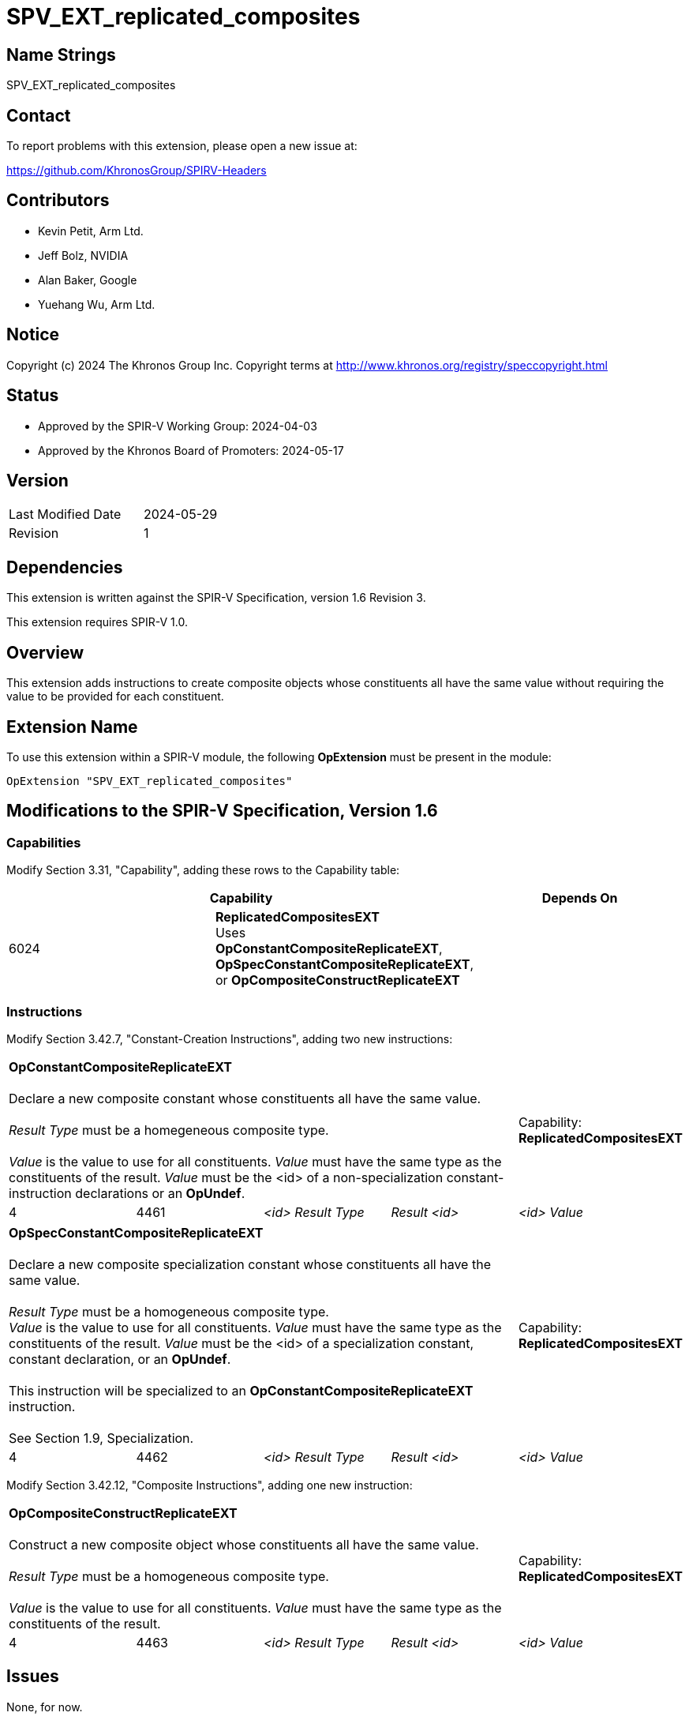 SPV_EXT_replicated_composites
=============================

Name Strings
------------

SPV_EXT_replicated_composites

Contact
-------

To report problems with this extension, please open a new issue at:

https://github.com/KhronosGroup/SPIRV-Headers

Contributors
------------

- Kevin Petit, Arm Ltd.
- Jeff Bolz, NVIDIA
- Alan Baker, Google
- Yuehang Wu, Arm Ltd.

Notice
------

Copyright (c) 2024 The Khronos Group Inc. Copyright terms at
http://www.khronos.org/registry/speccopyright.html

Status
------

- Approved by the SPIR-V Working Group: 2024-04-03
- Approved by the Khronos Board of Promoters: 2024-05-17

Version
-------

[width="40%",cols="25,25"]
|========================================
| Last Modified Date | 2024-05-29
| Revision           | 1
|========================================

Dependencies
------------

This extension is written against the SPIR-V Specification,
version 1.6 Revision 3.

This extension requires SPIR-V 1.0.

Overview
--------

This extension adds instructions to create composite objects whose
constituents all have the same value without requiring the value to be
provided for each constituent.

Extension Name
--------------

To use this extension within a SPIR-V module, the following
*OpExtension* must be present in the module:

----
OpExtension "SPV_EXT_replicated_composites"
----

Modifications to the SPIR-V Specification, Version 1.6
------------------------------------------------------

Capabilities
~~~~~~~~~~~~

Modify Section 3.31, "Capability", adding these rows to the Capability table:

--
[options="header"]
|====
2+^| Capability ^| Depends On
| 6024 | *ReplicatedCompositesEXT* +
Uses **OpConstantCompositeReplicateEXT**, **OpSpecConstantCompositeReplicateEXT**, or **OpCompositeConstructReplicateEXT** |
|====
--

Instructions
~~~~~~~~~~~~

Modify Section 3.42.7, "Constant-Creation Instructions", adding two new instructions:

[cols="5*1"]
|======
4+|[[OpConstantCompositeReplicateEXT]]*OpConstantCompositeReplicateEXT* +
 +
Declare a new composite constant whose constituents all have the same value. +
 +
'Result Type' must be a homegeneous composite type. +
 +
'Value' is the value to use for all constituents. 'Value' must have the
same type as the constituents of the result. 'Value' must be the
<id> of a non-specialization constant-instruction declarations or an **OpUndef**.
 +
1+|Capability: +
*ReplicatedCompositesEXT*
| 4 | 4461
| '<id> Result Type'
| 'Result <id>'
| '<id> Value'
|======

[cols="5*1"]
|======
4+|[[OpSpecConstantCompositeReplicateEXT]]*OpSpecConstantCompositeReplicateEXT* +
 +
Declare a new composite specialization constant whose constituents all have the same value. +
 +
'Result Type' must be a homogeneous composite type.
 +
'Value' is the value to use for all constituents. 'Value' must have the
same type as the constituents of the result. 'Value' must be the
<id> of a specialization constant, constant declaration, or an **OpUndef**. +
 +
This instruction will be specialized to an **OpConstantCompositeReplicateEXT**
instruction. +
 +
See Section 1.9, Specialization.
 +
1+|Capability: +
*ReplicatedCompositesEXT*
| 4 | 4462
| '<id> Result Type'
| 'Result <id>'
| '<id> Value'
|======

Modify Section 3.42.12, "Composite Instructions", adding one new instruction:

[cols="5*1"]
|======
4+|[[OpCompositeConstructReplicateEXT]]*OpCompositeConstructReplicateEXT* +
 +
Construct a new composite object whose constituents all have the same value. +
 +
'Result Type' must be a homogeneous composite type. +
 +
'Value' is the value to use for all constituents. 'Value' must have the
same type as the constituents of the result.
 +
1+|Capability: +
*ReplicatedCompositesEXT*
| 4 | 4463
| '<id> Result Type'
| 'Result <id>'
| '<id> Value'
|======

Issues
------

None, for now.

Revision History
----------------

[cols="5,15,15,70"]
[grid="rows"]
[options="header"]
|========================================
|Rev|Date|Author|Changes
|1|2024-05-29|Kevin Petit|Initial revision
|========================================
